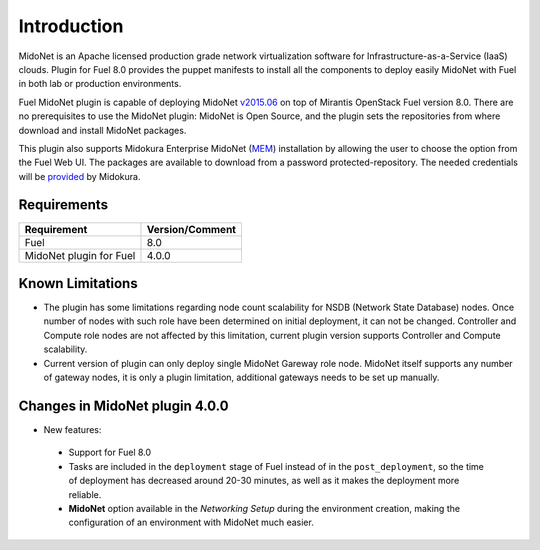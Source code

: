 .. |FuelVer|        replace:: 8.0
.. |PrevPluginVer|  replace:: 3.0.1
.. |PluginVer|      replace:: 4.0.0

.. raw:: pdf

   PageBreak oneColumn


Introduction
============

MidoNet is an Apache licensed production grade network virtualization software
for Infrastructure-as-a-Service (IaaS) clouds. Plugin for Fuel |FuelVer| provides the
puppet manifests to install all the components to deploy easily MidoNet with
Fuel in both lab or production environments.

Fuel MidoNet plugin is capable of deploying MidoNet v2015.06_ on top of Mirantis
OpenStack Fuel version |FuelVer|. There are no prerequisites to use the MidoNet
plugin: MidoNet is Open Source, and the plugin sets the repositories from where
download and install MidoNet packages.

This plugin also supports Midokura Enterprise MidoNet (MEM_) installation by
allowing the user to choose the option from the Fuel Web UI.
The packages are available to download from a password protected-repository.
The needed credentials will be provided_ by Midokura.

Requirements
------------

======================= ===============
Requirement             Version/Comment
======================= ===============
Fuel                    |FuelVer|
MidoNet plugin for Fuel |PluginVer|
======================= ===============

.. _known_limitations:

Known Limitations
-----------------

* The plugin has some limitations regarding node count scalability for NSDB
  (Network State Database) nodes. Once number of nodes with such role have been
  determined on initial deployment, it can not be changed. Controller and
  Compute role nodes are not affected by this limitation, current plugin
  version supports Controller and Compute scalability.

* Current version of plugin can only deploy single MidoNet Gareway role node.
  MidoNet itself supports any number of gateway nodes, it is only a plugin
  limitation, additional gateways needs to be set up manually. 

.. _v2015.06: https://github.com/midonet/midonet/releases/tag/v2015.06.3
.. _MEM: http://docs.midokura.com/docs/latest/manager-guide/content/index.html
.. _provided: http://www.midokura.com/mem-eval


Changes in MidoNet plugin |PluginVer|
-------------------------------------

* New features:

 * Support for Fuel |FuelVer|
 * Tasks are included in the ``deployment`` stage of Fuel instead of in the
   ``post_deployment``, so the time of deployment has decreased around 20-30
   minutes, as well as it makes the deployment more reliable.
 * **MidoNet** option available in the *Networking Setup* during the environment
   creation, making the configuration of an environment with MidoNet much
   easier.
